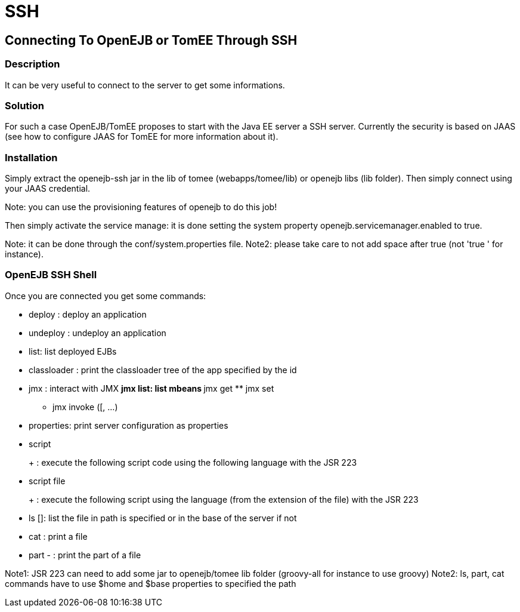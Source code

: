 = SSH
:index-group: Unrevised
:jbake-date: 2018-12-05
:jbake-type: page
:jbake-status: published


== Connecting To OpenEJB or TomEE Through SSH

=== Description

It can be very useful to connect to the server to get some informations.

=== Solution

For such a case OpenEJB/TomEE proposes to start with the Java EE server
a SSH server. Currently the security is based on JAAS (see how to
configure JAAS for TomEE for more information about it).

=== Installation

Simply extract the openejb-ssh jar in the lib of tomee
(webapps/tomee/lib) or openejb libs (lib folder). Then simply connect
using your JAAS credential.

Note: you can use the provisioning features of openejb to do this job!

Then simply activate the service manage: it is done setting the system
property openejb.servicemanager.enabled to true.

Note: it can be done through the conf/system.properties file. Note2:
please take care to not add space after true (not 'true ' for instance).

=== OpenEJB SSH Shell

Once you are connected you get some commands:

* deploy : deploy an application
* undeploy : undeploy an application
* list: list deployed EJBs
* classloader : print the classloader tree of the app specified by the
id
* jmx : interact with JMX ** jmx list: list mbeans ** jmx get ** jmx set
** jmx invoke ([, ...)
* properties: print server configuration as properties
* script
+
+
: execute the following script code using the following language with
the JSR 223
* script file
+
+
: execute the following script using the language (from the extension of
the file) with the JSR 223
* ls []: list the file in path is specified or in the base of the server
if not
* cat : print a file
* part - : print the part of a file

Note1: JSR 223 can need to add some jar to openejb/tomee lib folder
(groovy-all for instance to use groovy) Note2: ls, part, cat commands
have to use $home and $base properties to specified the path

